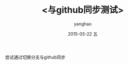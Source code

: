 # -*- coding: utf-8-unix; -*-
#+TITLE:       <与github同步测试>
#+AUTHOR:      yanghao
#+EMAIL:       yanghao@crunchbang
#+DATE:        2015-05-22 五

# #+URI:         /blog/%y/%m/%d/%t/ Or /blog/%t/
# #+KEYWORDS:    keyword1, keyword2, keyword3
# #+TAGS:        tag1, tag2, tag3
# #+DESCRIPTION: <Add description here>

#+LANGUAGE:    en
#+OPTIONS:     H:3 num:nil toc:nil \n:nil ::t |:t ^:nil -:nil f:t *:t <:t
尝试通过切换分支与github同步
